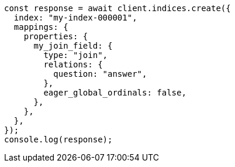 // This file is autogenerated, DO NOT EDIT
// Use `node scripts/generate-docs-examples.js` to generate the docs examples

[source, js]
----
const response = await client.indices.create({
  index: "my-index-000001",
  mappings: {
    properties: {
      my_join_field: {
        type: "join",
        relations: {
          question: "answer",
        },
        eager_global_ordinals: false,
      },
    },
  },
});
console.log(response);
----
